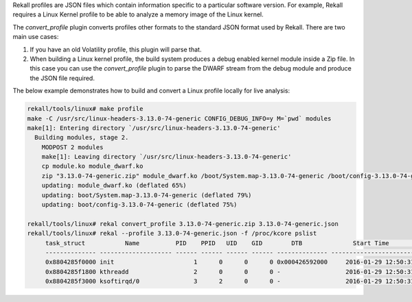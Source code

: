 
Rekall profiles are JSON files which contain information specific to a
particular software version. For example, Rekall requires a Linux Kernel profile
to be able to analyze a memory image of the Linux kernel.

The `convert_profile` plugin converts profiles other formats to the standard
JSON format used by Rekall. There are two main use cases:

1. If you have an old Volatility profile, this plugin will parse that.

2. When building a Linux kernel profile, the build system produces a debug
   enabled kernel module inside a Zip file. In this case you can use the
   `convert_profile` plugin to parse the DWARF stream from the debug module and
   produce the JSON file required.


The below example demonstrates how to build and convert a Linux profile locally
for live analysis:

..  code-block:: sh

  rekall/tools/linux# make profile
  make -C /usr/src/linux-headers-3.13.0-74-generic CONFIG_DEBUG_INFO=y M=`pwd` modules
  make[1]: Entering directory `/usr/src/linux-headers-3.13.0-74-generic'
    Building modules, stage 2.
      MODPOST 2 modules
      make[1]: Leaving directory `/usr/src/linux-headers-3.13.0-74-generic'
      cp module.ko module_dwarf.ko
      zip "3.13.0-74-generic.zip" module_dwarf.ko /boot/System.map-3.13.0-74-generic /boot/config-3.13.0-74-generic
      updating: module_dwarf.ko (deflated 65%)
      updating: boot/System.map-3.13.0-74-generic (deflated 79%)
      updating: boot/config-3.13.0-74-generic (deflated 75%)
  
  rekall/tools/linux# rekal convert_profile 3.13.0-74-generic.zip 3.13.0-74-generic.json
  rekall/tools/linux# rekal --profile 3.13.0-74-generic.json -f /proc/kcore pslist
       task_struct           Name          PID    PPID   UID    GID        DTB              Start Time        Binary
       -------------- -------------------- ------ ------ ------ ------ -------------- ------------------------ ------
       0x8804285f0000 init                      1      0      0      0 0x000426592000     2016-01-29 12:50:31Z /sbin/init
       0x8804285f1800 kthreadd                  2      0      0      0 -                  2016-01-29 12:50:31Z -
       0x8804285f3000 ksoftirqd/0               3      2      0      0 -                  2016-01-29 12:50:31Z -



